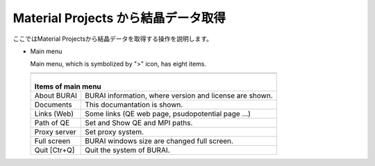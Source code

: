 ====================================
Material Projects から結晶データ取得
====================================

ここではMaterial Projectsから結晶データを取得する操作を説明します。

- Main menu

  Main menu, which is symbolized by ">" icon, has eight items.

  +--------------------------------------------------------------------------+
  | .. image:: ./imgs/materials_window.png                                   |
  |    :scale: 40 %                                                          |
  |    :align: center                                                        |
  +--------------------------------------------------------------------------+
  | |                                                                        |
  | | Items of main menu                                                     |
  +===============+==========================================================+
  | About BURAI   | BURAI information, where version and license are shown.  |
  +---------------+----------------------------------------------------------+
  | Documents     | This documantation is shown.                             |
  +---------------+----------------------------------------------------------+
  | Links (Web)   | Some links (QE web page, psudopotential page ...)        |
  +---------------+----------------------------------------------------------+
  | Path of QE    | Set and Show QE and MPI paths.                           |
  +---------------+----------------------------------------------------------+
  | Proxy server  | Set proxy system.                                        |
  +---------------+----------------------------------------------------------+
  | Full screen   | BURAI windows size are changed full screen.              |
  +---------------+----------------------------------------------------------+
  | Quit [Ctr+Q]  | Quit the system of BURAI.                                |
  +---------------+----------------------------------------------------------+

.. raw:: html
   
   <iframe width="560" height="315" src="https://www.youtube.com/embed/Pu6x1CI4eKA" frameborder="0" allow="autoplay; encrypted-media" allowfullscreen></iframe>
